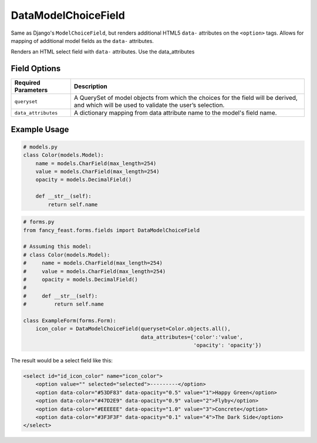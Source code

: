 DataModelChoiceField
====================

Same as Django's ``ModelChoiceField``, but renders additional HTML5 ``data-`` attributes
on the ``<option>`` tags. Allows for mapping of additional model fields as the ``data-``
attributes.

Renders an HTML select field with ``data-`` attributes. Use the data_attributes

Field Options
-------------

+-------------------------+-----------------------------------------------------------------------------------------------------------------------------------------------+
| Required Parameters     | Description                                                                                                                                   |
+=========================+===============================================================================================================================================+
|``queryset``             | A QuerySet of model objects from which the choices for the field will be derived, and which will be used to validate the user’s selection.    |
+-------------------------+-----------------------------------------------------------------------------------------------------------------------------------------------+
|``data_attributes``      | A dictionary mapping from data attribute name to the model's field name.                                                                      |
+-------------------------+-----------------------------------------------------------------------------------------------------------------------------------------------+


Example Usage
-------------

.. code-block:: python

    # models.py
    class Color(models.Model):
        name = models.CharField(max_length=254)
        value = models.CharField(max_length=254)
        opacity = models.DecimalField()

        def __str__(self):
            return self.name

.. code-block:: python
    
    # forms.py 
    from fancy_feast.forms.fields import DataModelChoiceField
    
    # Assuming this model:
    # class Color(models.Model):
    #     name = models.CharField(max_length=254)
    #     value = models.CharField(max_length=254)
    #     opacity = models.DecimalField()
    # 
    #     def __str__(self):
    #         return self.name
    
    class ExampleForm(forms.Form):
        icon_color = DataModelChoiceField(queryset=Color.objects.all(),
                                          data_attributes={'color':'value',
                                                           'opacity': 'opacity'})

The result would be a select field like this:

.. code-block:: html
    
    <select id="id_icon_color" name="icon_color">
        <option value="" selected="selected">---------</option>
        <option data-color="#53DF83" data-opacity="0.5" value="1">Happy Green</option>
        <option data-color="#47D2E9" data-opacity="0.9" value="2">Flyby</option>
        <option data-color="#EEEEEE" data-opacity="1.0" value="3">Concrete</option>
        <option data-color="#3F3F3F" data-opacity="0.1" value="4">The Dark Side</option>
    </select>
